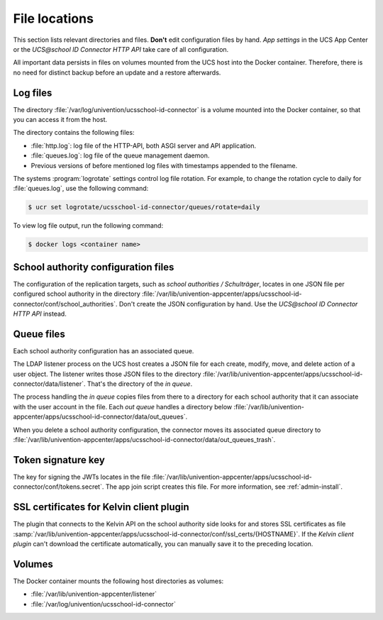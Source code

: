 .. SPDX-FileCopyrightText: 2021-2023 Univention GmbH
..
.. SPDX-License-Identifier: AGPL-3.0-only

File locations
==============

This section lists relevant directories and files.
**Don't** edit configuration files by hand.
*App settings* in the UCS App Center
or the *UCS\@school ID Connector HTTP API* take care of all configuration.

All important data persists in files on volumes
mounted from the UCS host into the Docker container.
Therefore, there is no need for distinct backup before an update
and a restore afterwards.

Log files
---------

The directory :file:`/var/log/univention/ucsschool-id-connector`
is a volume mounted into the Docker container,
so that you can access it from the host.

The directory contains the following files:

* :file:`http.log`: log file of the HTTP-API, both ASGI server and API application.
* :file:`queues.log`: log file of the queue management daemon.
* Previous versions of before mentioned log files with timestamps appended to the filename.

The systems :program:`logrotate` settings control log file rotation.
For example, to change the rotation cycle to daily for :file:`queues.log`,
use the following command:

.. code-block:: bash

    $ ucr set logrotate/ucsschool-id-connector/queues/rotate=daily

.. seealso::

   See :ref:`computers-logging-retrieval-of-system-messages-and-system-status` in :cite:t:`uv-manual`.

To view log file output, run the following command:

.. code-block:: bash

    $ docker logs <container name>

School authority configuration files
------------------------------------

The configuration of the replication targets, such as *school authorities / Schulträger*,
locates in one JSON file per configured school authority in the directory
:file:`/var/lib/univention-appcenter/apps/ucsschool-id-connector/conf/school_authorities`.
Don't create the JSON configuration by hand.
Use the *UCS\@school ID Connector HTTP API* instead.

Queue files
-----------

Each school authority configuration has an associated queue.

The LDAP listener process on the UCS host creates a JSON file
for each create, modify, move, and delete action of a user object.
The listener writes those JSON files to the directory
:file:`/var/lib/univention-appcenter/apps/ucsschool-id-connector/data/listener`.
That's the directory of the *in queue*.

The process handling the *in queue* copies files from there to a directory
for each school authority that it can associate with the user account in the file.
Each *out queue* handles a directory below
:file:`/var/lib/univention-appcenter/apps/ucsschool-id-connector/data/out_queues`.

When you delete a school authority configuration,
the connector moves its associated queue directory to
:file:`/var/lib/univention-appcenter/apps/ucsschool-id-connector/data/out_queues_trash`.

Token signature key
-------------------

The key for signing the JWTs locates in the file
:file:`/var/lib/univention-appcenter/apps/ucsschool-id-connector/conf/tokens.secret`.
The app join script creates this file.
For more information, see :ref:`admin-install`.

SSL certificates for Kelvin client plugin
-----------------------------------------

The plugin that connects to the Kelvin API on the school authority side looks for and stores
SSL certificates as file
:samp:`/var/lib/univention-appcenter/apps/ucsschool-id-connector/conf/ssl_certs/{HOSTNAME}`.
If the *Kelvin client plugin* can't download the certificate automatically,
you can manually save it to the preceding location.

Volumes
-------

The Docker container mounts the following host directories as volumes:

* :file:`/var/lib/univention-appcenter/listener`
* :file:`/var/log/univention/ucsschool-id-connector`
